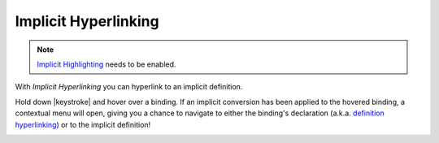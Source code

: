 Implicit Hyperlinking
=====================

.. note::

	`Implicit Highlighting`__ needs to be enabled.

With *Implicit Hyperlinking* you can hyperlink to an implicit definition. 

Hold down |keystroke| and hover over a binding. If an implicit conversion 
has been applied to the hovered binding, a contextual menu will open, giving you a chance 
to navigate to either the binding's declaration (a.k.a. 
`definition hyperlinking`__) or to the implicit definition!



.. image:: images/implicit-hyperlink.png

.. role:: raw-html(raw)
   :format: html

.. |keystroke| replace:: :raw-html:`<span class="keystroke">Ctrl/Cmd</span>`

	
__ http://scala-ide.org/docs/user/features/navigating.html#hyperlinking
__ http://scala-ide.org/docs/helium/features/implicit-highlighting/index.html#configuration
